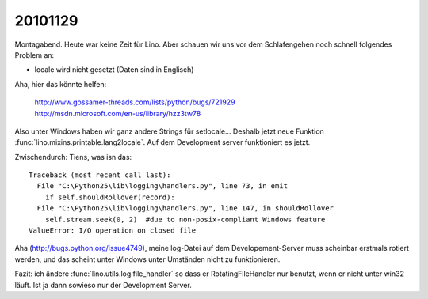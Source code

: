 20101129
========

Montagabend. Heute war keine Zeit für Lino. 
Aber schauen wir uns vor dem Schlafengehen noch schnell folgendes Problem an:

- locale wird nicht gesetzt (Daten sind in Englisch)

Aha, hier das könnte helfen:

  | http://www.gossamer-threads.com/lists/python/bugs/721929
  | http://msdn.microsoft.com/en-us/library/hzz3tw78

Also unter Windows haben wir ganz andere Strings für setlocale...
Deshalb jetzt neue Funktion :func:`lino.mixins.printable.lang2locale`.
Auf dem Development server funktioniert es jetzt.

Zwischendurch: Tiens, was isn das:: 

  Traceback (most recent call last):
    File "C:\Python25\lib\logging\handlers.py", line 73, in emit
      if self.shouldRollover(record):
    File "C:\Python25\lib\logging\handlers.py", line 147, in shouldRollover
      self.stream.seek(0, 2)  #due to non-posix-compliant Windows feature
  ValueError: I/O operation on closed file
  
Aha (http://bugs.python.org/issue4749), 
meine log-Datei auf dem Developement-Server muss scheinbar erstmals rotiert werden, 
und das scheint unter Windows unter Umständen nicht zu funktionieren.

Fazit: ich ändere :func:`lino.utils.log.file_handler` so dass er RotatingFileHandler 
nur benutzt, 
wenn er nicht unter win32 läuft. Ist ja dann sowieso nur der Development Server.